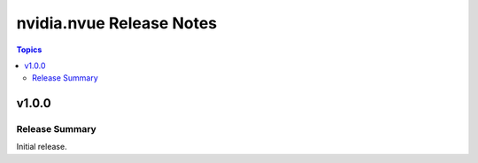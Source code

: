 =========================
nvidia.nvue Release Notes
=========================

.. contents:: Topics


v1.0.0
======

Release Summary
---------------

Initial release.